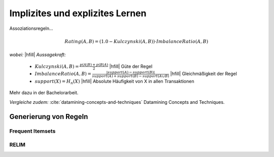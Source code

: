 ################################
Implizites und explizites Lernen
################################

Assoziationsregeln...

.. math::

    Rating(A, B) = (1.0 - Kulczynski(A, B)) \cdot ImbalanceRatio(A, B)

*wobei:* |hfill| *Aussagekraft:*
             
    * :math:`Kulczynski(A, B) =  \frac{p(A \vert B) + p(B \vert A)}{2}` |hfill| Güte der Regel
    * :math:`ImbalanceRatio(A, B) = \frac{\vert support(A) - support(B) \vert}{support(A) + support(B) - support(A \cup B)}` |hfill| Gleichmäßigkeit der Regel
    * :math:`support(X) = H_n(X)` |hfill|  Absolute Häufigkeit von X in allen Transaktionen

Mehr dazu in der Bachelorarbeit.    

*Vergleiche zudem:* :cite:`datamining-concepts-and-techniques` Datamining
Concepts and Techniques.



Generierung von Regeln
======================


Frequent Itemsets
------------------




RELIM
-----


